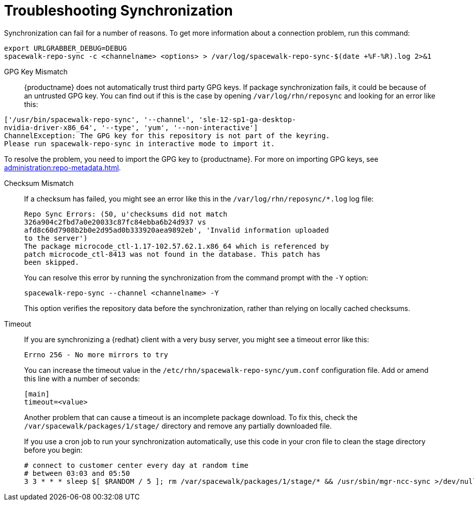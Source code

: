 [[troubleshooting-package-sync]]
= Troubleshooting Synchronization

////
PUT THIS COMMENT AT THE TOP OF TROUBLESHOOTING SECTIONS

Troubleshooting format:

One sentence each:
Cause: What created the problem?
Consequence: What does the user see when this happens?
Fix: What can the user do to fix this problem?
Result: What happens after the user has completed the fix?

If more detailed instructions are required, put them in a "Resolving" procedure:
.Procedure: Resolving Widget Wobbles
. First step
. Another step
. Last step
////


Synchronization can fail for a number of reasons.
To get more information about a connection problem, run this command:

----
export URLGRABBER_DEBUG=DEBUG
spacewalk-repo-sync -c <channelname> <options> > /var/log/spacewalk-repo-sync-$(date +%F-%R).log 2>&1
----


GPG Key Mismatch::
{productname} does not automatically trust third party GPG keys.
If package synchronization fails, it could be because of an untrusted GPG key.
You can find out if this is the case by opening [path]``/var/log/rhn/reposync`` and looking for an error like this:

----
['/usr/bin/spacewalk-repo-sync', '--channel', 'sle-12-sp1-ga-desktop-
nvidia-driver-x86_64', '--type', 'yum', '--non-interactive']
ChannelException: The GPG key for this repository is not part of the keyring.
Please run spacewalk-repo-sync in interactive mode to import it.
----

To resolve the problem, you need to import the GPG key to {productname}.
For more on importing GPG keys, see xref:administration:repo-metadata.adoc[].


Checksum Mismatch::
If a checksum has failed, you might see an error like this in the [path]``/var/log/rhn/reposync/*.log`` log file:
+
----
Repo Sync Errors: (50, u'checksums did not match
326a904c2fbd7a0e20033c87fc84ebba6b24d937 vs
afd8c60d7908b2b0e2d95ad0b333920aea9892eb', 'Invalid information uploaded
to the server')
The package microcode_ctl-1.17-102.57.62.1.x86_64 which is referenced by
patch microcode_ctl-8413 was not found in the database. This patch has
been skipped.
----
+
You can resolve this error by running the synchronization from the command prompt with the [command]``-Y`` option:
+
----
spacewalk-repo-sync --channel <channelname> -Y
----
+
This option verifies the repository data before the synchronization, rather than relying on locally cached checksums.


Timeout::
If you are synchronizing a {redhat} client with a very busy server, you might see a timeout error like this:
+
----
Errno 256 - No more mirrors to try
----
+
You can increase the timeout value in the [path]``/etc/rhn/spacewalk-repo-sync/yum.conf`` configuration file.
Add or amend this line with a number of seconds:
+
----
[main]
timeout=<value>
----
+
Another problem that can cause a timeout is an incomplete package download.
To fix this, check the [path]``/var/spacewalk/packages/1/stage/`` directory and remove any partially downloaded file.
+
If you use a cron job to run your synchronization automatically, use this code in your cron file to clean the stage directory before you begin:
+
----
# connect to customer center every day at random time
# between 03:03 and 05:50
3 3 * * * sleep $[ $RANDOM / 5 ]; rm /var/spacewalk/packages/1/stage/* && /usr/sbin/mgr-ncc-sync >/dev/null 2>/dev/null
----
